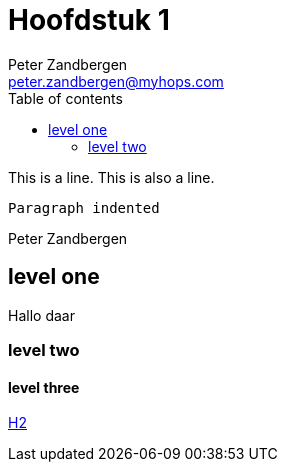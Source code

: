 = Hoofdstuk 1
Peter Zandbergen <peter.zandbergen@myhops.com>
:toc: right
:toc-title: Table of contents
:toclevels: 2

This is a line.
This is also a line.

  Paragraph indented

{author}

== level one

Hallo daar

=== level two

==== level three

link:h2.adoc[H2]